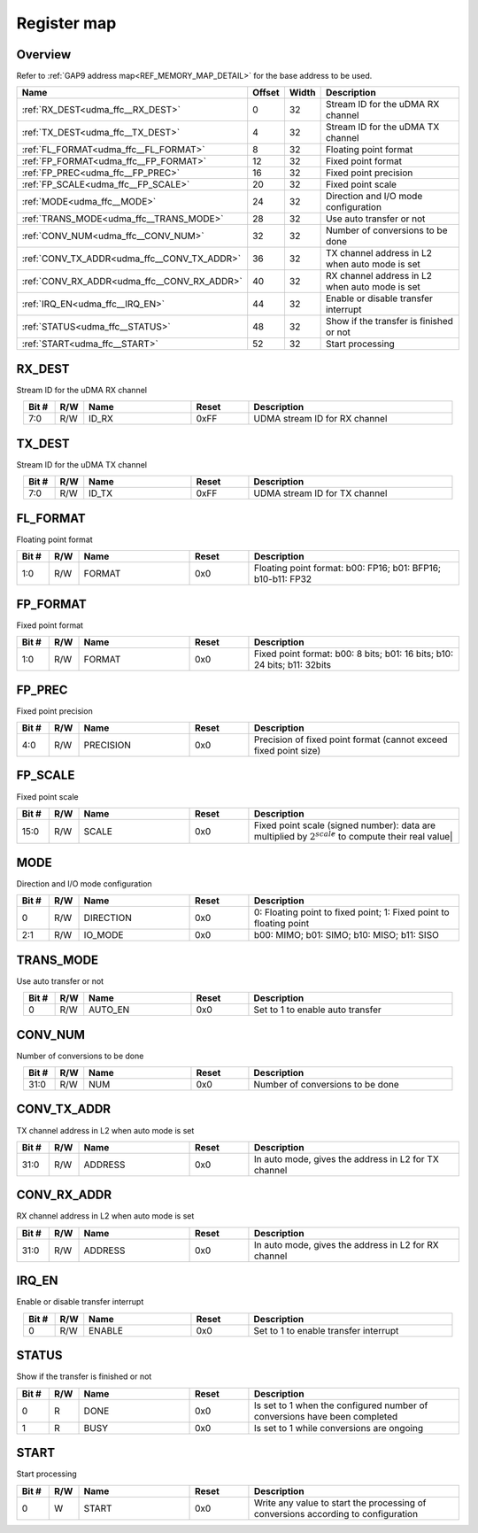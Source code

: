 .. 
   Input file: fe/ips/udma/udma_ffc/README.md

Register map
^^^^^^^^^^^^


Overview
""""""""


Refer to :ref:`GAP9 address map<REF_MEMORY_MAP_DETAIL>` for the base address to be used.

.. table:: 
    :align: center
    :widths: 40 12 12 90

    +-------------------------------------------+------+-----+----------------------------------------------+
    |                   Name                    |Offset|Width|                 Description                  |
    +===========================================+======+=====+==============================================+
    |:ref:`RX_DEST<udma_ffc__RX_DEST>`          |     0|   32|Stream ID for the uDMA RX channel             |
    +-------------------------------------------+------+-----+----------------------------------------------+
    |:ref:`TX_DEST<udma_ffc__TX_DEST>`          |     4|   32|Stream ID for the uDMA TX channel             |
    +-------------------------------------------+------+-----+----------------------------------------------+
    |:ref:`FL_FORMAT<udma_ffc__FL_FORMAT>`      |     8|   32|Floating point format                         |
    +-------------------------------------------+------+-----+----------------------------------------------+
    |:ref:`FP_FORMAT<udma_ffc__FP_FORMAT>`      |    12|   32|Fixed point format                            |
    +-------------------------------------------+------+-----+----------------------------------------------+
    |:ref:`FP_PREC<udma_ffc__FP_PREC>`          |    16|   32|Fixed point precision                         |
    +-------------------------------------------+------+-----+----------------------------------------------+
    |:ref:`FP_SCALE<udma_ffc__FP_SCALE>`        |    20|   32|Fixed point scale                             |
    +-------------------------------------------+------+-----+----------------------------------------------+
    |:ref:`MODE<udma_ffc__MODE>`                |    24|   32|Direction and I/O mode configuration          |
    +-------------------------------------------+------+-----+----------------------------------------------+
    |:ref:`TRANS_MODE<udma_ffc__TRANS_MODE>`    |    28|   32|Use auto transfer or not                      |
    +-------------------------------------------+------+-----+----------------------------------------------+
    |:ref:`CONV_NUM<udma_ffc__CONV_NUM>`        |    32|   32|Number of conversions to be done              |
    +-------------------------------------------+------+-----+----------------------------------------------+
    |:ref:`CONV_TX_ADDR<udma_ffc__CONV_TX_ADDR>`|    36|   32|TX channel address in L2 when auto mode is set|
    +-------------------------------------------+------+-----+----------------------------------------------+
    |:ref:`CONV_RX_ADDR<udma_ffc__CONV_RX_ADDR>`|    40|   32|RX channel address in L2 when auto mode is set|
    +-------------------------------------------+------+-----+----------------------------------------------+
    |:ref:`IRQ_EN<udma_ffc__IRQ_EN>`            |    44|   32|Enable or disable transfer interrupt          |
    +-------------------------------------------+------+-----+----------------------------------------------+
    |:ref:`STATUS<udma_ffc__STATUS>`            |    48|   32|Show if the transfer is finished or not       |
    +-------------------------------------------+------+-----+----------------------------------------------+
    |:ref:`START<udma_ffc__START>`              |    52|   32|Start processing                              |
    +-------------------------------------------+------+-----+----------------------------------------------+

.. _udma_ffc__RX_DEST:

RX_DEST
"""""""

Stream ID for the uDMA RX channel

.. table:: 
    :align: center
    :widths: 13 12 45 24 85

    +-----+---+-----+-----+-----------------------------+
    |Bit #|R/W|Name |Reset|         Description         |
    +=====+===+=====+=====+=============================+
    |7:0  |R/W|ID_RX|0xFF |UDMA stream ID for RX channel|
    +-----+---+-----+-----+-----------------------------+

.. _udma_ffc__TX_DEST:

TX_DEST
"""""""

Stream ID for the uDMA TX channel

.. table:: 
    :align: center
    :widths: 13 12 45 24 85

    +-----+---+-----+-----+-----------------------------+
    |Bit #|R/W|Name |Reset|         Description         |
    +=====+===+=====+=====+=============================+
    |7:0  |R/W|ID_TX|0xFF |UDMA stream ID for TX channel|
    +-----+---+-----+-----+-----------------------------+

.. _udma_ffc__FL_FORMAT:

FL_FORMAT
"""""""""

Floating point format

.. table:: 
    :align: center
    :widths: 13 12 45 24 85

    +-----+---+------+-----+-----------------------------------------------------------+
    |Bit #|R/W| Name |Reset|                        Description                        |
    +=====+===+======+=====+===========================================================+
    |1:0  |R/W|FORMAT|0x0  |Floating point format: b00: FP16; b01: BFP16; b10-b11: FP32|
    +-----+---+------+-----+-----------------------------------------------------------+

.. _udma_ffc__FP_FORMAT:

FP_FORMAT
"""""""""

Fixed point format

.. table:: 
    :align: center
    :widths: 13 12 45 24 85

    +-----+---+------+-----+------------------------------------------------------------------------+
    |Bit #|R/W| Name |Reset|                              Description                               |
    +=====+===+======+=====+========================================================================+
    |1:0  |R/W|FORMAT|0x0  |Fixed point format: b00: 8 bits; b01: 16 bits; b10: 24 bits; b11: 32bits|
    +-----+---+------+-----+------------------------------------------------------------------------+

.. _udma_ffc__FP_PREC:

FP_PREC
"""""""

Fixed point precision

.. table:: 
    :align: center
    :widths: 13 12 45 24 85

    +-----+---+---------+-----+----------------------------------------------------------------+
    |Bit #|R/W|  Name   |Reset|                          Description                           |
    +=====+===+=========+=====+================================================================+
    |4:0  |R/W|PRECISION|0x0  |Precision of fixed point format (cannot exceed fixed point size)|
    +-----+---+---------+-----+----------------------------------------------------------------+

.. _udma_ffc__FP_SCALE:

FP_SCALE
""""""""

Fixed point scale

.. table:: 
    :align: center
    :widths: 13 12 45 24 85

    +-----+---+-----+-----+--------------------------------------------------------------------------------------------------------+
    |Bit #|R/W|Name |Reset|                                              Description                                               |
    +=====+===+=====+=====+========================================================================================================+
    |15:0 |R/W|SCALE|0x0  |Fixed point scale (signed number): data are multiplied by :math:`2^{scale}̀` to compute their real value|
    +-----+---+-----+-----+--------------------------------------------------------------------------------------------------------+

.. _udma_ffc__MODE:

MODE
""""

Direction and I/O mode configuration

.. table:: 
    :align: center
    :widths: 13 12 45 24 85

    +-----+---+---------+-----+------------------------------------------------------------------+
    |Bit #|R/W|  Name   |Reset|                           Description                            |
    +=====+===+=========+=====+==================================================================+
    |    0|R/W|DIRECTION|0x0  |0: Floating point to fixed point; 1: Fixed point to floating point|
    +-----+---+---------+-----+------------------------------------------------------------------+
    |2:1  |R/W|IO_MODE  |0x0  |b00: MIMO; b01: SIMO; b10: MISO; b11: SISO                        |
    +-----+---+---------+-----+------------------------------------------------------------------+

.. _udma_ffc__TRANS_MODE:

TRANS_MODE
""""""""""

Use auto transfer or not

.. table:: 
    :align: center
    :widths: 13 12 45 24 85

    +-----+---+-------+-----+--------------------------------+
    |Bit #|R/W| Name  |Reset|          Description           |
    +=====+===+=======+=====+================================+
    |    0|R/W|AUTO_EN|0x0  |Set to 1 to enable auto transfer|
    +-----+---+-------+-----+--------------------------------+

.. _udma_ffc__CONV_NUM:

CONV_NUM
""""""""

Number of conversions to be done

.. table:: 
    :align: center
    :widths: 13 12 45 24 85

    +-----+---+----+-----+--------------------------------+
    |Bit #|R/W|Name|Reset|          Description           |
    +=====+===+====+=====+================================+
    |31:0 |R/W|NUM |0x0  |Number of conversions to be done|
    +-----+---+----+-----+--------------------------------+

.. _udma_ffc__CONV_TX_ADDR:

CONV_TX_ADDR
""""""""""""

TX channel address in L2 when auto mode is set

.. table:: 
    :align: center
    :widths: 13 12 45 24 85

    +-----+---+-------+-----+----------------------------------------------------+
    |Bit #|R/W| Name  |Reset|                    Description                     |
    +=====+===+=======+=====+====================================================+
    |31:0 |R/W|ADDRESS|0x0  |In auto mode, gives the address in L2 for TX channel|
    +-----+---+-------+-----+----------------------------------------------------+

.. _udma_ffc__CONV_RX_ADDR:

CONV_RX_ADDR
""""""""""""

RX channel address in L2 when auto mode is set

.. table:: 
    :align: center
    :widths: 13 12 45 24 85

    +-----+---+-------+-----+----------------------------------------------------+
    |Bit #|R/W| Name  |Reset|                    Description                     |
    +=====+===+=======+=====+====================================================+
    |31:0 |R/W|ADDRESS|0x0  |In auto mode, gives the address in L2 for RX channel|
    +-----+---+-------+-----+----------------------------------------------------+

.. _udma_ffc__IRQ_EN:

IRQ_EN
""""""

Enable or disable transfer interrupt

.. table:: 
    :align: center
    :widths: 13 12 45 24 85

    +-----+---+------+-----+-------------------------------------+
    |Bit #|R/W| Name |Reset|             Description             |
    +=====+===+======+=====+=====================================+
    |    0|R/W|ENABLE|0x0  |Set to 1 to enable transfer interrupt|
    +-----+---+------+-----+-------------------------------------+

.. _udma_ffc__STATUS:

STATUS
""""""

Show if the transfer is finished or not

.. table:: 
    :align: center
    :widths: 13 12 45 24 85

    +-----+---+----+-----+-------------------------------------------------------------------------+
    |Bit #|R/W|Name|Reset|                               Description                               |
    +=====+===+====+=====+=========================================================================+
    |    0|R  |DONE|0x0  |Is set to 1 when the configured number of conversions have been completed|
    +-----+---+----+-----+-------------------------------------------------------------------------+
    |    1|R  |BUSY|0x0  |Is set to 1 while conversions are ongoing                                |
    +-----+---+----+-----+-------------------------------------------------------------------------+

.. _udma_ffc__START:

START
"""""

Start processing

.. table:: 
    :align: center
    :widths: 13 12 45 24 85

    +-----+---+-----+-----+---------------------------------------------------------------------------------+
    |Bit #|R/W|Name |Reset|                                   Description                                   |
    +=====+===+=====+=====+=================================================================================+
    |    0|W  |START|0x0  |Write any value to start the processing of conversions according to configuration|
    +-----+---+-----+-----+---------------------------------------------------------------------------------+

